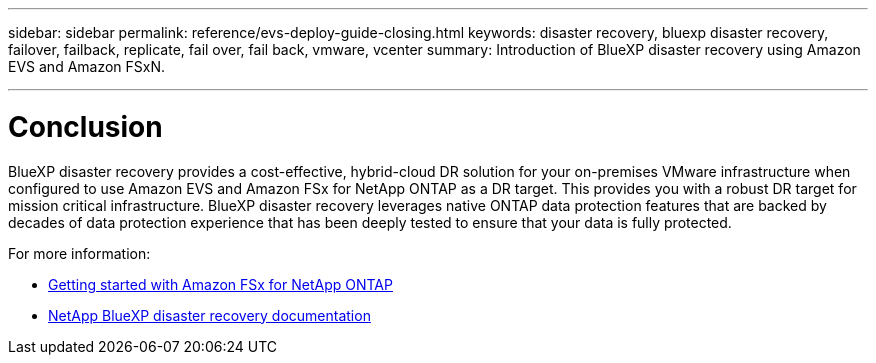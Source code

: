 ---
sidebar: sidebar
permalink: reference/evs-deploy-guide-closing.html
keywords: disaster recovery, bluexp disaster recovery, failover, failback, replicate, fail over, fail back, vmware, vcenter 
summary: Introduction of BlueXP disaster recovery using Amazon EVS and Amazon FSxN.

---

= Conclusion

:hardbreaks:
:icons: font
:imagesdir: ../media/use/

[.lead]
BlueXP disaster recovery provides a cost-effective, hybrid-cloud DR solution for your on-premises VMware infrastructure when configured to use Amazon EVS and Amazon FSx for NetApp ONTAP as a DR target. This provides you with a robust DR target for mission critical infrastructure. BlueXP disaster recovery leverages native ONTAP data protection features that are backed by decades of data protection experience that has been deeply tested to ensure that your data is fully protected. 

For more information:

* https://docs.aws.amazon.com/fsx/latest/ONTAPGuide/getting-started.html[Getting started with Amazon FSx for NetApp ONTAP^]
* https://docs.netapp.com/us-en/bluexp-disaster-recovery/index.html[NetApp BlueXP disaster recovery documentation]
